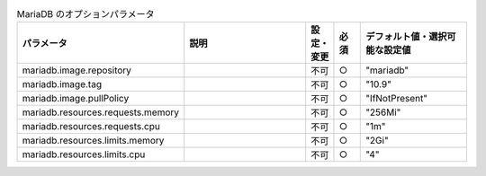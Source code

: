 
.. list-table:: MariaDB のオプションパラメータ
   :widths: 25 25 5 5 20
   :header-rows: 1
   :align: left

   * - パラメータ
     - 説明
     - 設定・変更
     - 必須
     - デフォルト値・選択可能な設定値
   * - mariadb.image.repository
     -
     - 不可
     - ○
     - "mariadb"
   * - mariadb.image.tag
     -
     - 不可
     - ○
     - "10.9"
   * - mariadb.image.pullPolicy
     -
     - 不可
     - ○
     - "IfNotPresent"
   * - mariadb.resources.requests.memory
     -
     - 不可
     - ○
     - "256Mi"
   * - mariadb.resources.requests.cpu
     -
     - 不可
     - ○
     - "1m"
   * - mariadb.resources.limits.memory
     -
     - 不可
     - ○
     - "2Gi"
   * - mariadb.resources.limits.cpu
     -
     - 不可
     - ○
     - "4"